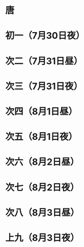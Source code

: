 * 唐
* 初一（7月30日夜）
* 次二（7月31日昼）
* 次三（7月31日夜）
* 次四（8月1日昼）
* 次五（8月1日夜）
* 次六（8月2日昼）
* 次七（8月2日夜）
* 次八（8月3日昼）
* 上九（8月3日夜）
